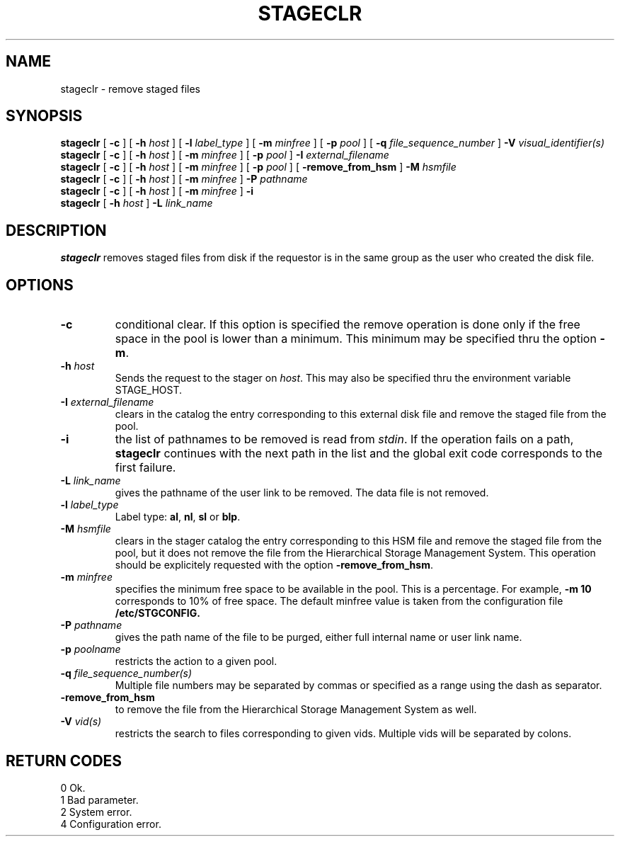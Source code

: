 .\"
.\" $Id: stageclr.man,v 1.2 1999/07/20 17:29:21 jdurand Exp $
.\"
.\" $Log: stageclr.man,v $
.\" Revision 1.2  1999/07/20 17:29:21  jdurand
.\" Added Id and Log CVS's directives
.\"
.\"
.\" @(#)stageclr.man	1.7 09/07/98 CERN CN-PDP/DH Jean-Philippe Baud
.\" Copyright (C) 1994-1997 by CERN/CN/PDP/DH
.\" All rights reserved
.\"
.TH STAGECLR l "09/07/98"
.SH NAME
stageclr \- remove staged files
.SH SYNOPSIS
.B stageclr
[
.BI -c
] [
.BI -h " host"
] [
.BI -l " label_type"
] [
.BI -m " minfree"
] [
.BI -p " pool"
] [
.BI -q " file_sequence_number"
]
.BI -V " visual_identifier(s)"
.br
.B stageclr
[
.BI -c
] [
.BI -h " host"
] [
.BI -m " minfree"
] [
.BI -p " pool"
]
.BI -I " external_filename"
.br
.B stageclr
[
.BI -c
] [
.BI -h " host"
] [
.BI -m " minfree"
] [
.BI -p " pool"
] [
.BI -remove_from_hsm
]
.BI -M " hsmfile"
.br
.B stageclr
[
.BI -c
] [
.BI -h " host"
] [
.BI -m " minfree"
]
.BI -P " pathname"
.br
.B stageclr
[
.BI -c
] [
.BI -h " host"
] [
.BI -m " minfree"
]
.BI -i
.br
.B stageclr
[
.BI -h " host"
]
.BI -L " link_name"
.SH DESCRIPTION
.B stageclr
removes staged files from disk if the requestor is in the same group as the
user who created the disk file.
.SH OPTIONS
.TP
.BI \-c
conditional clear. If this option is specified the remove operation is done
only if the free space in the pool is lower than a minimum.
This minimum may be specified thru the option
.BR \-m .
.TP
.BI \-h " host"
Sends the request to the stager on
.IR host .
This may also be specified thru the environment variable STAGE_HOST.
.TP
.BI \-I " external_filename"
clears in the catalog the entry corresponding to this external disk file and
remove the staged file from the pool.
.TP
.BI \-i
the list of pathnames to be removed is read from
.IR stdin .
If the operation fails on a path,
.B stageclr
continues with the next path in the list and the global exit code corresponds
to the first failure.
.TP
.BI \-L " link_name"
gives the pathname of the user link to be removed. The data file is not
removed.
.TP
.BI \-l " label_type"
Label type:
.BR al ,
.BR nl ,
.B sl
or
.BR blp .
.TP
.BI \-M " hsmfile"
clears in the stager catalog the entry corresponding to this HSM file and
remove the staged file from the pool, but it does not remove the file from
the Hierarchical Storage Management System.
This operation should be explicitely requested with the option
.BR -remove_from_hsm .
.TP
.BI \-m " minfree"
specifies the minimum free space to be available in the pool.
This is a percentage.
For example,
.B -m 10
corresponds to 10% of free space.
The default minfree value is taken from the configuration file
.B /etc/STGCONFIG.
.TP
.BI \-P " pathname"
gives the path name of the file to be purged,
either full internal name or user link name.
.TP
.BI \-p " poolname"
restricts the action to a given pool.
.TP
.BI \-q " file_sequence_number(s)"
Multiple file numbers may be separated by commas or specified as a range
using the dash as separator.
.TP
.BI \-remove_from_hsm
to remove the file from the Hierarchical Storage Management System as well.
.TP
.BI \-V " vid(s)"
restricts the search to files corresponding to given vids.
Multiple vids will be separated by colons.
.SH RETURN CODES
\
.br
0	Ok.
.br
1	Bad parameter.
.br
2	System error.
.br
4	Configuration error.
